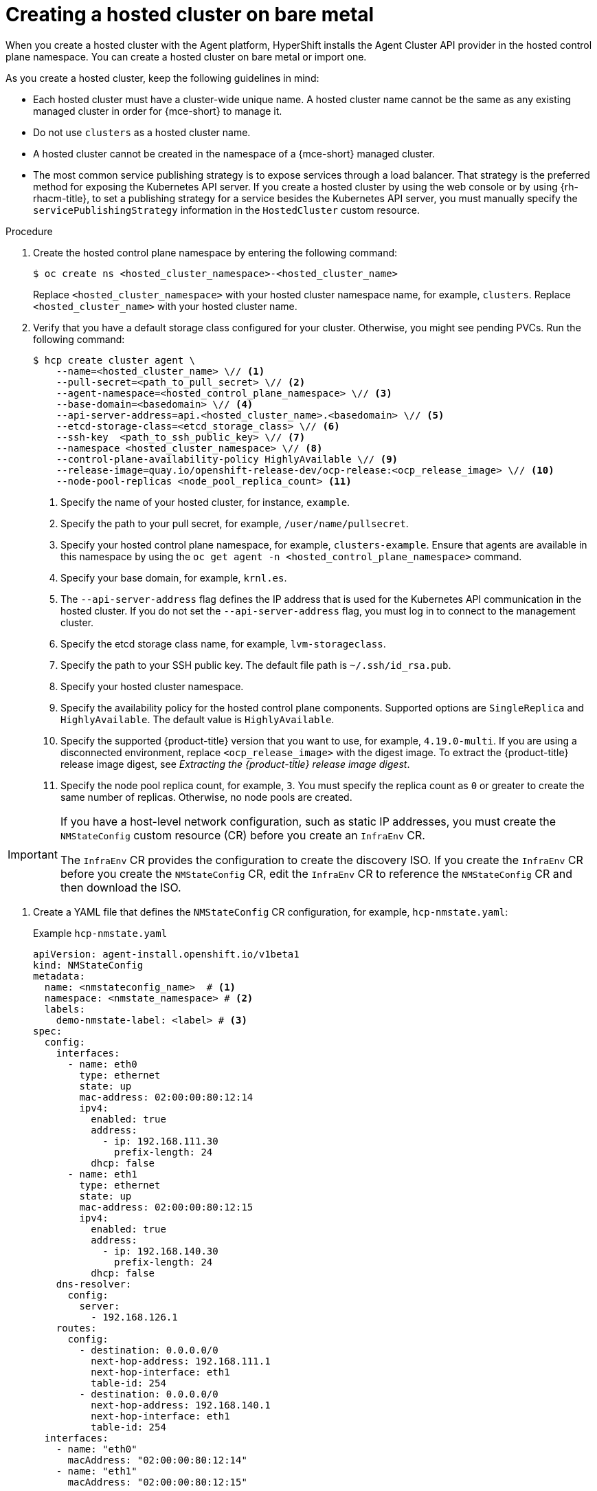 // Module included in the following assemblies:
//
// * hosted_control_planes/hcp-deploy/hcp-deploy-bm.adoc
// * hosted_control_planes/hcp-deploy/hcp-deploy-ibm-z.adoc
// * hosted_control_planes/hcp-deploy/hcp-deploy-ibm-power.adoc

:_mod-docs-content-type: PROCEDURE
[id="hcp-bm-hc_{context}"]
= Creating a hosted cluster on bare metal

When you create a hosted cluster with the Agent platform, HyperShift installs the Agent Cluster API provider in the hosted control plane namespace. You can create a hosted cluster on bare metal or import one.

As you create a hosted cluster, keep the following guidelines in mind:

- Each hosted cluster must have a cluster-wide unique name. A hosted cluster name cannot be the same as any existing managed cluster in order for {mce-short} to manage it.

- Do not use `clusters` as a hosted cluster name.

- A hosted cluster cannot be created in the namespace of a {mce-short} managed cluster.

- The most common service publishing strategy is to expose services through a load balancer. That strategy is the preferred method for exposing the Kubernetes API server. If you create a hosted cluster by using the web console or by using {rh-rhacm-title}, to set a publishing strategy for a service besides the Kubernetes API server, you must manually specify the `servicePublishingStrategy` information in the `HostedCluster` custom resource.

.Procedure

. Create the hosted control plane namespace by entering the following command:
+
[source,terminal]
----
$ oc create ns <hosted_cluster_namespace>-<hosted_cluster_name>
----
+
Replace `<hosted_cluster_namespace>` with your hosted cluster namespace name, for example, `clusters`. Replace `<hosted_cluster_name>` with your hosted cluster name.

. Verify that you have a default storage class configured for your cluster. Otherwise, you might see pending PVCs. Run the following command:
+
[source,terminal]
----
$ hcp create cluster agent \
    --name=<hosted_cluster_name> \// <1>
    --pull-secret=<path_to_pull_secret> \// <2>
    --agent-namespace=<hosted_control_plane_namespace> \// <3>
    --base-domain=<basedomain> \// <4>
    --api-server-address=api.<hosted_cluster_name>.<basedomain> \// <5>
    --etcd-storage-class=<etcd_storage_class> \// <6>
    --ssh-key  <path_to_ssh_public_key> \// <7>
    --namespace <hosted_cluster_namespace> \// <8>
    --control-plane-availability-policy HighlyAvailable \// <9>
    --release-image=quay.io/openshift-release-dev/ocp-release:<ocp_release_image> \// <10>
    --node-pool-replicas <node_pool_replica_count> <11>
----
+
<1> Specify the name of your hosted cluster, for instance, `example`.
<2> Specify the path to your pull secret, for example, `/user/name/pullsecret`.
<3> Specify your hosted control plane namespace, for example, `clusters-example`. Ensure that agents are available in this namespace by using the `oc get agent -n <hosted_control_plane_namespace>` command.
<4> Specify your base domain, for example, `krnl.es`.
<5> The `--api-server-address` flag defines the IP address that is used for the Kubernetes API communication in the hosted cluster. If you do not set the `--api-server-address` flag, you must log in to connect to the management cluster.
<6> Specify the etcd storage class name, for example, `lvm-storageclass`.
<7> Specify the path to your SSH public key. The default file path is `~/.ssh/id_rsa.pub`.
<8> Specify your hosted cluster namespace.
<9> Specify the availability policy for the hosted control plane components. Supported options are `SingleReplica` and `HighlyAvailable`. The default value is `HighlyAvailable`.
<10> Specify the supported {product-title} version that you want to use, for example, `4.19.0-multi`. If you are using a disconnected environment, replace `<ocp_release_image>` with the digest image. To extract the {product-title} release image digest, see _Extracting the {product-title} release image digest_.
<11> Specify the node pool replica count, for example, `3`. You must specify the replica count as `0` or greater to create the same number of replicas. Otherwise, no node pools are created.

[IMPORTANT]
====
If you have a host-level network configuration, such as static IP addresses, you must create the `NMStateConfig` custom resource (CR) before you create an `InfraEnv` CR.

The `InfraEnv` CR provides the configuration to create the discovery ISO.  If you create the `InfraEnv` CR before you create the `NMStateConfig` CR, edit the `InfraEnv` CR to reference the `NMStateConfig` CR and then download the ISO.
====

. Create a YAML file that defines the `NMStateConfig` CR configuration, for example, `hcp-nmstate.yaml`:
+
.Example `hcp-nmstate.yaml`
[source,yaml]
----
apiVersion: agent-install.openshift.io/v1beta1
kind: NMStateConfig
metadata:
  name: <nmstateconfig_name>  # <1>
  namespace: <nmstate_namespace> # <2>
  labels:
    demo-nmstate-label: <label> # <3>
spec:
  config:
    interfaces:
      - name: eth0
        type: ethernet
        state: up
        mac-address: 02:00:00:80:12:14
        ipv4:
          enabled: true
          address:
            - ip: 192.168.111.30
              prefix-length: 24
          dhcp: false
      - name: eth1
        type: ethernet
        state: up
        mac-address: 02:00:00:80:12:15
        ipv4:
          enabled: true
          address:
            - ip: 192.168.140.30
              prefix-length: 24
          dhcp: false
    dns-resolver:
      config:
        server:
          - 192.168.126.1
    routes:
      config:
        - destination: 0.0.0.0/0
          next-hop-address: 192.168.111.1
          next-hop-interface: eth1
          table-id: 254
        - destination: 0.0.0.0/0
          next-hop-address: 192.168.140.1
          next-hop-interface: eth1
          table-id: 254
  interfaces:
    - name: "eth0"
      macAddress: "02:00:00:80:12:14"
    - name: "eth1"
      macAddress: "02:00:00:80:12:15"
----
<1> Replace `<nmstateconfig_name>` with the name of your `NMStateConfig` CR.
<2> Replace `<nmstate_namespace>` with the name of your `NMStateConfig` namespace.
<3> Replace `<label>` with the label name and value. You must include this label name and value in the `spec.nmStateConfigLabelSelector.matchLabels` field of the in the `InfraEnv` CR.

. Apply the `NMStateConfig` configuration by running the following command:
+
[source, terminal]
----
$ oc apply -f hcp-nmstate.yaml
----

. Create a YAML file that defines the `InfraEnv` CR configuration, for example, `hcp-infraenv.yaml`:
+
.Example `hcp-infraenv.yaml`
[source,yaml]
----
apiVersion: agent-install.openshift.io/v1beta1
kind: InfraEnv
metadata:
  name: <infraenv_name> # <1>
  namespace: <infraenv_namespace> # <2>
spec:
  clusterRef:
    name: <hosted_cluster_name> # <3>
    namespace: <hosted_cluster_namespace> # <4>
  pullSecretRef:
    name: pull-secret
  sshAuthorizedKey: <path_to_ssh_public_key> # <5>
  nmStateConfigLabelSelector:
    matchLabels:
      demo-nmstate-label: <label> # <6>
  proxy:
    httpProxy: http://USERNAME:PASSWORD@proxy.example.com:PORT
    httpsProxy: https://USERNAME:PASSWORD@proxy.example.com:PORT
    noProxy: .example.com,172.22.0.0/24,10.10.0.0/24
----
<1> Replace `<infraenv_name>` with the name of your `InfraEnv` CR.
<2> Replace `<infraenv_namespace>` with the name of your `InfraEnv` namespace.
<3> Replace `<hosted_cluster_name>` with the name of your hosted cluster, for example, the default name is `clusters`.
<4> Replace `hosted_cluster_namespace` with the name of your hosted cluster namespace.
<5> Replace `<path_to_ssh_public_key>` with the path to your SSH public key. The default file path is `~/.ssh/id_rsa.pub`.
<6> The values for the `spec.nmStateConfigLabelSelector` field in the `InfraEnv` CR refer to the `NMStateConfig` CR.

. Apply the `InfraEnv` configuration by running the following command:
+
[source, terminal]
----
$ oc apply -f hcp-infraenv.yaml
----

.Verification

* After a few moments, verify that your hosted control plane pods are up and running by entering the following command:
+
[source,terminal]
----
$ oc -n <hosted_cluster_namespace>-<hosted_cluster_name> get pods
----
+
.Example output
[source,terminal]
----
NAME                                             READY   STATUS    RESTARTS   AGE
capi-provider-7dcf5fc4c4-nr9sq                   1/1     Running   0          4m32s
catalog-operator-6cd867cc7-phb2q                 2/2     Running   0          2m50s
certified-operators-catalog-884c756c4-zdt64      1/1     Running   0          2m51s
cluster-api-f75d86f8c-56wfz                      1/1     Running   0          4m32s
----
